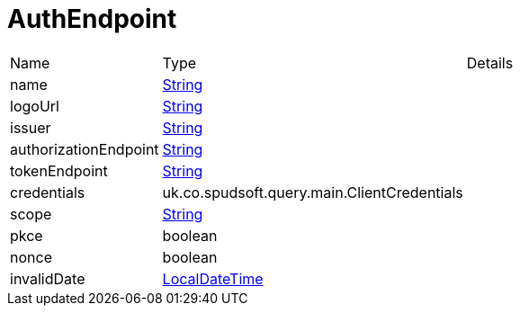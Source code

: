 = AuthEndpoint



[cols="1,1a,4a",stripes=even]
|===
| Name
| Type
| Details


| [[name]]name
| link:https://docs.oracle.com/en/java/javase/21/docs/api/java.base/java/lang/String.html[String]
| 
| [[logoUrl]]logoUrl
| link:https://docs.oracle.com/en/java/javase/21/docs/api/java.base/java/lang/String.html[String]
| 
| [[issuer]]issuer
| link:https://docs.oracle.com/en/java/javase/21/docs/api/java.base/java/lang/String.html[String]
| 
| [[authorizationEndpoint]]authorizationEndpoint
| link:https://docs.oracle.com/en/java/javase/21/docs/api/java.base/java/lang/String.html[String]
| 
| [[tokenEndpoint]]tokenEndpoint
| link:https://docs.oracle.com/en/java/javase/21/docs/api/java.base/java/lang/String.html[String]
| 
| [[credentials]]credentials
| uk.co.spudsoft.query.main.ClientCredentials
| 
| [[scope]]scope
| link:https://docs.oracle.com/en/java/javase/21/docs/api/java.base/java/lang/String.html[String]
| 
| [[pkce]]pkce
| boolean
| 
| [[nonce]]nonce
| boolean
| 
| [[invalidDate]]invalidDate
| link:https://docs.oracle.com/en/java/javase/21/docs/api/java.base/java/time/LocalDateTime.html[LocalDateTime]
| 
|===
